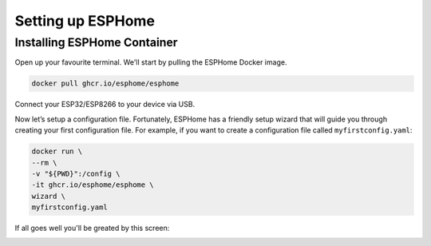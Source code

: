 Setting up ESPHome
=========================

.. _esphomeinstallation:

Installing ESPHome Container
-----------------------------------

Open up your favourite terminal. We'll start by pulling the ESPHome Docker image.

.. code:: bash

   docker pull ghcr.io/esphome/esphome

Connect your ESP32/ESP8266 to your device via USB.

Now let’s setup a configuration file. 
Fortunately, ESPHome has a friendly setup wizard that will guide you through creating your first configuration file. 
For example, if you want to create a configuration file called ``myfirstconfig.yaml``:

.. code:: bash

   docker run \
   --rm \
   -v "${PWD}":/config \
   -it ghcr.io/esphome/esphome \
   wizard \
   myfirstconfig.yaml

If all goes well you'll be greated by this screen:

.. image:: images/esphome_intro.png
   :alt: ESPHome intro


.. autosummary::
   :toctree: generated
